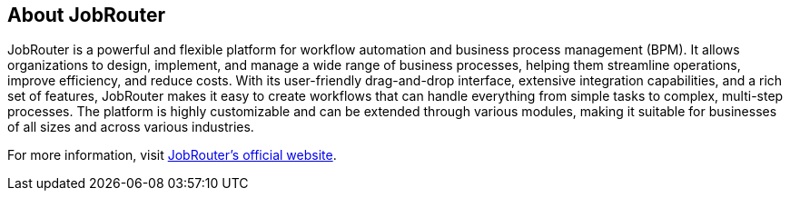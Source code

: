 == About JobRouter

JobRouter is a powerful and flexible platform for workflow automation and business process management (BPM). It allows organizations to design, implement, and manage a wide range of business processes, helping them streamline operations, improve efficiency, and reduce costs. With its user-friendly drag-and-drop interface, extensive integration capabilities, and a rich set of features, JobRouter makes it easy to create workflows that can handle everything from simple tasks to complex, multi-step processes. The platform is highly customizable and can be extended through various modules, making it suitable for businesses of all sizes and across various industries.

For more information, visit https://www.jobrouter.com[JobRouter's official website].


